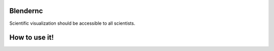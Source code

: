 =========
Blendernc
=========

Scientific visualization should be accessible to all scientists.


==============
How to use it!
==============


